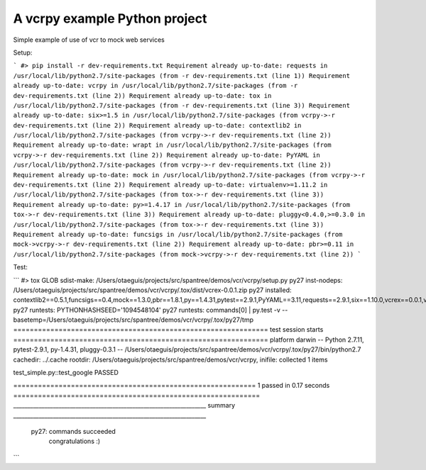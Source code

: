 A vcrpy example Python project
=======================

Simple example of use of vcr to mock web services

Setup:

```
#> pip install -r dev-requirements.txt
Requirement already up-to-date: requests in /usr/local/lib/python2.7/site-packages (from -r dev-requirements.txt (line 1))
Requirement already up-to-date: vcrpy in /usr/local/lib/python2.7/site-packages (from -r dev-requirements.txt (line 2))
Requirement already up-to-date: tox in /usr/local/lib/python2.7/site-packages (from -r dev-requirements.txt (line 3))
Requirement already up-to-date: six>=1.5 in /usr/local/lib/python2.7/site-packages (from vcrpy->-r dev-requirements.txt (line 2))
Requirement already up-to-date: contextlib2 in /usr/local/lib/python2.7/site-packages (from vcrpy->-r dev-requirements.txt (line 2))
Requirement already up-to-date: wrapt in /usr/local/lib/python2.7/site-packages (from vcrpy->-r dev-requirements.txt (line 2))
Requirement already up-to-date: PyYAML in /usr/local/lib/python2.7/site-packages (from vcrpy->-r dev-requirements.txt (line 2))
Requirement already up-to-date: mock in /usr/local/lib/python2.7/site-packages (from vcrpy->-r dev-requirements.txt (line 2))
Requirement already up-to-date: virtualenv>=1.11.2 in /usr/local/lib/python2.7/site-packages (from tox->-r dev-requirements.txt (line 3))
Requirement already up-to-date: py>=1.4.17 in /usr/local/lib/python2.7/site-packages (from tox->-r dev-requirements.txt (line 3))
Requirement already up-to-date: pluggy<0.4.0,>=0.3.0 in /usr/local/lib/python2.7/site-packages (from tox->-r dev-requirements.txt (line 3))
Requirement already up-to-date: funcsigs in /usr/local/lib/python2.7/site-packages (from mock->vcrpy->-r dev-requirements.txt (line 2))
Requirement already up-to-date: pbr>=0.11 in /usr/local/lib/python2.7/site-packages (from mock->vcrpy->-r dev-requirements.txt (line 2))
```

Test:

```
#> tox
GLOB sdist-make: /Users/otaeguis/projects/src/spantree/demos/vcr/vcrpy/setup.py
py27 inst-nodeps: /Users/otaeguis/projects/src/spantree/demos/vcr/vcrpy/.tox/dist/vcrex-0.0.1.zip
py27 installed: contextlib2==0.5.1,funcsigs==0.4,mock==1.3.0,pbr==1.8.1,py==1.4.31,pytest==2.9.1,PyYAML==3.11,requests==2.9.1,six==1.10.0,vcrex==0.0.1,vcrpy==1.7.4,wrapt==1.10.6
py27 runtests: PYTHONHASHSEED='1094548104'
py27 runtests: commands[0] | py.test -v --basetemp=/Users/otaeguis/projects/src/spantree/demos/vcr/vcrpy/.tox/py27/tmp
============================================================== test session starts ==============================================================
platform darwin -- Python 2.7.11, pytest-2.9.1, py-1.4.31, pluggy-0.3.1 -- /Users/otaeguis/projects/src/spantree/demos/vcr/vcrpy/.tox/py27/bin/python2.7
cachedir: ../.cache
rootdir: /Users/otaeguis/projects/src/spantree/demos/vcr/vcrpy, inifile:
collected 1 items

test_simple.py::test_google PASSED

=========================================================== 1 passed in 0.17 seconds ============================================================
____________________________________________________________________ summary ____________________________________________________________________
  py27: commands succeeded
    congratulations :)

```
